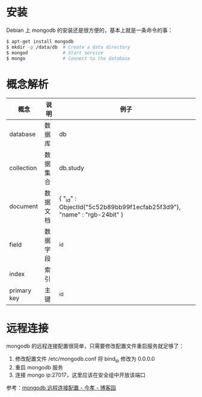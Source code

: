 * 安装
  Debian 上 mongodb 的安装还是很方便的，基本上就是一条命令的事：
  #+BEGIN_SRC bash
    $ apt-get install mongodb
    $ mkdir -p /data/db  # Create a data directory
    $ mongod             # Start service
    $ mongo              # Connect to the database
  #+END_SRC

* 概念解析  
  |-------------+----------+------------------------------------------------------------------------|
  | 概念        | 说明     | 例子                                                                   |
  |-------------+----------+------------------------------------------------------------------------|
  | database    | 数据库   | db                                                                     |
  | collection  | 数据集合 | db.study                                                               |
  | document    | 数据文档 | { "_id" : ObjectId("5c52b89bb99f1ecfab25f3d9"), "name" : "rgb-24bit" } |
  | field       | 数据字段 | _id                                                                    |
  | index       | 索引     |                                                                        |
  | primary key | 主键     | _id                                                                    |
  |-------------+----------+------------------------------------------------------------------------|

* 远程连接
  mongodb 的远程连接配置很简单，只需要修改配置文件重启服务就足够了：
  1) 修改配置文件 /etc/mongodb.conf 将 bind_ip 修改为 0.0.0.0
  2) 重启 mongodb 服务
  3) 连接 mongo ip:27017，这里应该在安全组中开放该端口

  参考：[[https://www.cnblogs.com/jinxiao-pu/p/7121307.html][mongodb 远程连接配置 - 今孝 - 博客园]]

